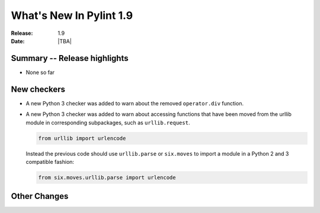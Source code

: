 **************************
  What's New In Pylint 1.9
**************************

:Release: 1.9
:Date: |TBA|


Summary -- Release highlights
=============================

* None so far

New checkers
============

* A new Python 3 checker was added to warn about the removed ``operator.div`` function.

* A new Python 3 checker was added to warn about accessing functions that have been
  moved from the urllib module in corresponding subpackages, such as ``urllib.request``.

  .. code-block:: python

      from urllib import urlencode

  Instead the previous code should use ``urllib.parse`` or ``six.moves`` to import a
  module in a Python 2 and 3 compatible fashion:

  .. code-block:: python

      from six.moves.urllib.parse import urlencode


Other Changes
=============
